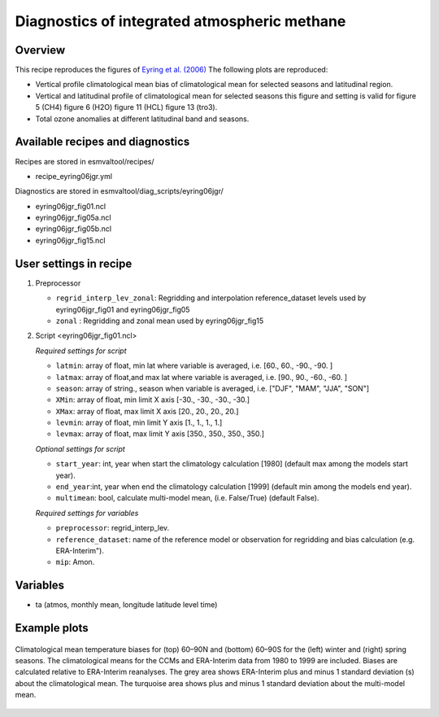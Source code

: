 .. _recipe_mpqb_xch4:

Diagnostics of integrated atmospheric methane
=============================================

Overview
--------

This recipe reproduces the figures of `Eyring et al. (2006)`_
The following plots are reproduced:

* Vertical profile climatological mean bias of climatological mean for selected seasons and latitudinal region.
* Vertical and latitudinal profile of climatological mean for selected seasons this figure and setting is valid for figure 5 (CH4) figure 6 (H2O) figure 11 (HCL) figure 13 (tro3).
* Total ozone anomalies at different latitudinal band and seasons.

.. _`Eyring et al. (2006)`: https://agupubs.onlinelibrary.wiley.com/doi/full/10.1029/2006JD007327

Available recipes and diagnostics
---------------------------------

Recipes are stored in esmvaltool/recipes/

* recipe_eyring06jgr.yml

Diagnostics are stored in esmvaltool/diag_scripts/eyring06jgr/

* eyring06jgr_fig01.ncl
* eyring06jgr_fig05a.ncl
* eyring06jgr_fig05b.ncl
* eyring06jgr_fig15.ncl

User settings in recipe
-----------------------
#. Preprocessor

   * ``regrid_interp_lev_zonal``: Regridding and interpolation reference_dataset levels used by eyring06jgr_fig01 and eyring06jgr_fig05
   * ``zonal`` : Regridding and zonal mean used by eyring06jgr_fig15


#. Script <eyring06jgr_fig01.ncl>

   *Required settings for script*

   * ``latmin``: array of float, min lat where variable is averaged, i.e. [60., 60., -90., -90. ]
   * ``latmax``: array of float,and max lat where variable is averaged, i.e. [90., 90., -60., -60. ]
   * ``season``: array of string., season when variable is averaged, i.e. ["DJF", "MAM", "JJA", "SON"]
   * ``XMin``: array of float, min limit X axis [-30., -30., -30., -30.]
   * ``XMax``: array of float, max limit X axis [20., 20., 20., 20.]
   * ``levmin``: array of float, min limit Y axis [1., 1., 1., 1.]
   * ``levmax``: array of float, max limit Y axis [350., 350., 350., 350.]


   *Optional settings for script*
   
   * ``start_year``: int,  year when start the climatology calculation [1980] (default max among the models start year).
   * ``end_year``:int, year when end  the climatology calculation [1999] (default min among the models end year).
   * ``multimean``: bool, calculate multi-model mean, (i.e. False/True) (default False).

   *Required settings for variables*
   
   * ``preprocessor``: regrid_interp_lev.
   * ``reference_dataset``: name of the reference model or observation for regridding and bias calculation (e.g. ERA-Interim").
   *  ``mip``:  Amon.



Variables
---------

*  ta (atmos, monthly mean, longitude latitude level time)



Example plots
-------------

.. _fig_eyring06jgr_01:
.. figure::  /recipes/figures/eyring06jgr/fig_diagn01.png
   :align:   center

   Climatological mean temperature biases for (top) 60–90N and (bottom) 60–90S for the (left) winter and (right) spring seasons. The climatological means for the CCMs and ERA-Interim data from 1980 to 1999 are included. Biases are calculated relative to ERA-Interim reanalyses. The grey area shows ERA-Interim plus and minus 1 standard deviation (s) about the climatological mean. The turquoise area shows plus and minus 1 standard deviation about the multi-model mean.
